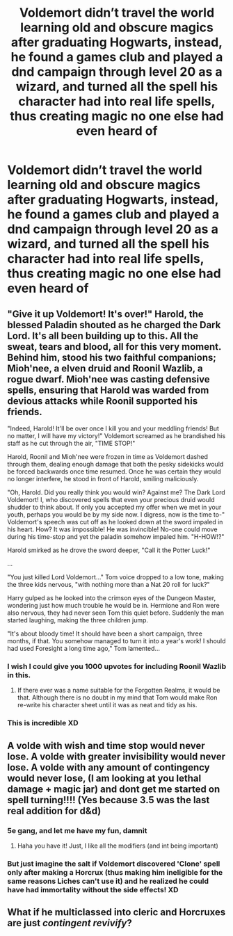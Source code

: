 #+TITLE: Voldemort didn’t travel the world learning old and obscure magics after graduating Hogwarts, instead, he found a games club and played a dnd campaign through level 20 as a wizard, and turned all the spell his character had into real life spells, thus creating magic no one else had even heard of

* Voldemort didn’t travel the world learning old and obscure magics after graduating Hogwarts, instead, he found a games club and played a dnd campaign through level 20 as a wizard, and turned all the spell his character had into real life spells, thus creating magic no one else had even heard of
:PROPERTIES:
:Author: The-Master-Dwarf
:Score: 113
:DateUnix: 1591824370.0
:DateShort: 2020-Jun-11
:FlairText: Prompt
:END:

** "Give it up Voldemort! It's over!" Harold, the blessed Paladin shouted as he charged the Dark Lord. It's all been building up to this. All the sweat, tears and blood, all for this very moment. Behind him, stood his two faithful companions; Mioh'nee, a elven druid and Roonil Wazlib, a rogue dwarf. Mioh'nee was casting defensive spells, ensuring that Harold was warded from devious attacks while Roonil supported his friends.

"Indeed, Harold! It'll be over once I kill you and your meddling friends! But no matter, I will have my victory!" Voldemort screamed as he brandished his staff as he cut through the air, "TIME STOP!"

Harold, Roonil and Mioh'nee were frozen in time as Voldemort dashed through them, dealing enough damage that both the pesky sidekicks would be forced backwards once time resumed. Once he was certain they would no longer interfere, he stood in front of Harold, smiling maliciously.

"Oh, Harold. Did you really think you would win? Against me? The Dark Lord Voldemort! I, who discovered spells that even your precious druid would shudder to think about. If only you accepted my offer when we met in your youth, perhaps you would be by my side now. I digress, now is the time to-" Voldemort's speech was cut off as he looked down at the sword impaled in his heart. How? It was impossible! He was invincible! No-one could move during his time-stop and yet the paladin somehow impaled him. "H-HOW!?"

Harold smirked as he drove the sword deeper, "Call it the Potter Luck!"

...

"You just killed Lord Voldemort..." Tom voice dropped to a low tone, making the three kids nervous, "with nothing more than a Nat 20 roll for luck?"

Harry gulped as he looked into the crimson eyes of the Dungeon Master, wondering just how much trouble he would be in. Hermione and Ron were also nervous, they had never seen Tom this quiet before. Suddenly the man started laughing, making the three children jump.

"It's about bloody time! It should have been a short campaign, three months, if that. You somehow managed to turn it into a year's work! I should had used Foresight a long time ago," Tom lamented...
:PROPERTIES:
:Author: Violet-Katana
:Score: 60
:DateUnix: 1591844793.0
:DateShort: 2020-Jun-11
:END:

*** I wish I could give you 1000 upvotes for including Roonil Wazlib in this.
:PROPERTIES:
:Author: flippysquid
:Score: 19
:DateUnix: 1591857764.0
:DateShort: 2020-Jun-11
:END:

**** If there ever was a name suitable for the Forgotten Realms, it would be that. Although there is no doubt in my mind that Tom would make Ron re-write his character sheet until it was as neat and tidy as his.
:PROPERTIES:
:Author: Violet-Katana
:Score: 4
:DateUnix: 1591879520.0
:DateShort: 2020-Jun-11
:END:


*** This is incredible XD
:PROPERTIES:
:Author: CLiiosc
:Score: 3
:DateUnix: 1591869708.0
:DateShort: 2020-Jun-11
:END:


** A volde with wish and time stop would never lose. A volde with greater invisibility would never lose. A volde with any amount of contingency would never lose, (I am looking at you lethal damage + magic jar) and dont get me started on spell turning!!!! (Yes because 3.5 was the last real addition for d&d)
:PROPERTIES:
:Author: aslightnerd
:Score: 10
:DateUnix: 1591824857.0
:DateShort: 2020-Jun-11
:END:

*** 5e gang, and let me have my fun, damnit
:PROPERTIES:
:Author: The-Master-Dwarf
:Score: 13
:DateUnix: 1591836547.0
:DateShort: 2020-Jun-11
:END:

**** Haha you have it! Just, I like all the modifiers (and int being important)
:PROPERTIES:
:Author: aslightnerd
:Score: 5
:DateUnix: 1591839349.0
:DateShort: 2020-Jun-11
:END:


*** But just imagine the salt if Voldemort discovered 'Clone' spell only after making a Horcrux (thus making him ineligible for the same reasons Liches can't use it) and he realized he could have had immortality without the side effects! XD
:PROPERTIES:
:Author: PuzzleheadedPool1
:Score: 3
:DateUnix: 1591988250.0
:DateShort: 2020-Jun-12
:END:


** What if he multiclassed into cleric and Horcruxes are just /contingent revivify/?
:PROPERTIES:
:Author: Holy_Hand_Grenadier
:Score: 2
:DateUnix: 1592155706.0
:DateShort: 2020-Jun-14
:END:
